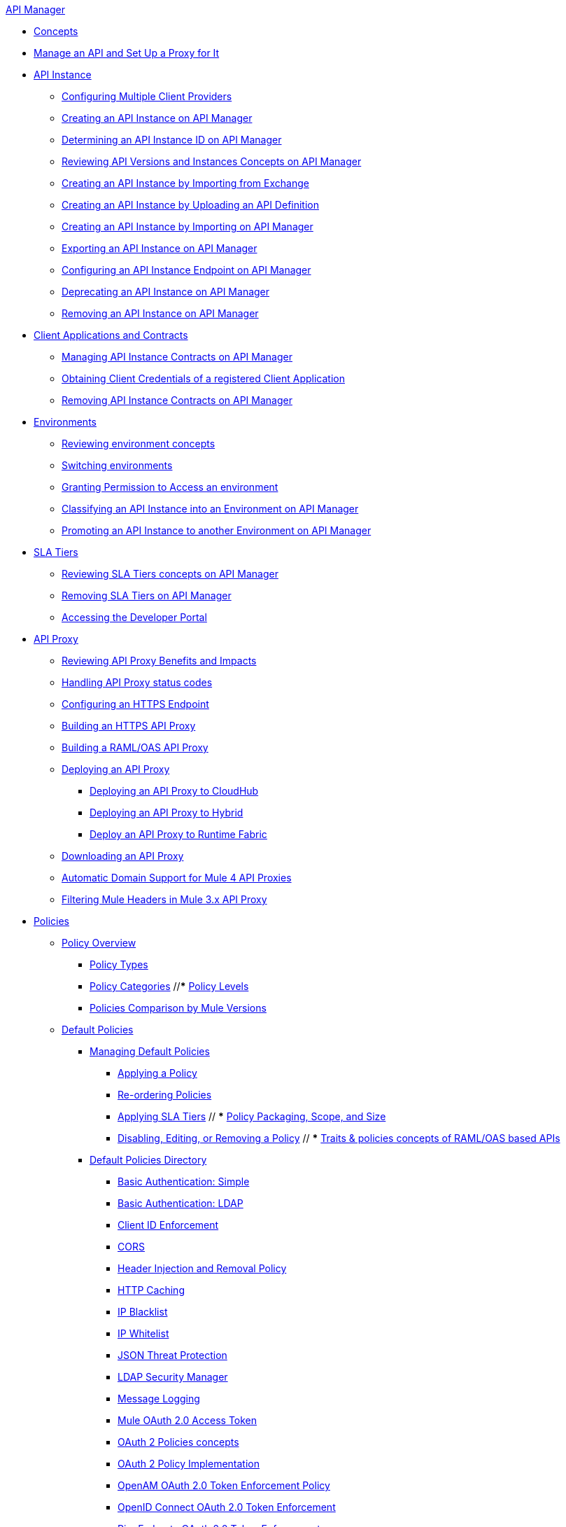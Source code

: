 .xref:index.adoc[API Manager]
* xref:latest-overview-concept.adoc[Concepts]
* xref:getting-started-proxy.adoc[Manage an API and Set Up a Proxy for It]
* xref:api-instance-landing-page.adoc[API Instance]
 ** xref:configure-multiple-credential-providers.adoc[Configuring Multiple Client Providers]
 ** xref:create-instance-task.adoc[Creating an API Instance on API Manager]
 ** xref:find-api-id-task.adoc[Determining an API Instance ID on API Manager]
 ** xref:manage-versions-instances-concept.adoc[Reviewing API Versions and Instances Concepts on API Manager]
 ** xref:manage-exchange-api-task.adoc[Creating an API Instance by Importing from Exchange]
 ** xref:create-new-api-task.adoc[Creating an API Instance by Uploading an API Definition]
 ** xref:import-api-task.adoc[Creating an API Instance by Importing on API Manager]
 ** xref:export-api-latest-task.adoc[Exporting an API Instance on API Manager]
 ** xref:configure-api-task.adoc[Configuring an API Instance Endpoint on API Manager]
 ** xref:deprecate-api-latest-task.adoc[Deprecating an API Instance on API Manager]
 ** xref:delete-api-task.adoc[Removing an API Instance on API Manager]
* xref:api-contracts-landing-page.adoc[Client Applications and Contracts]
 ** xref:manage-client-apps-latest-task.adoc[Managing API Instance Contracts on API Manager]
 ** xref:access-client-app-id-task.adoc[Obtaining Client Credentials of a registered Client Application]
 ** xref:remove-client-app-latest-task.adoc[Removing API Instance Contracts on API Manager]
* xref:api-environments.adoc[Environments]
 ** xref:environments-concept.adoc[Reviewing environment concepts]
 ** xref:switch-environment-task.adoc[Switching environments]
 ** xref:environment-permission-task.adoc[Granting Permission to Access an environment]
 ** xref:classify-api-task.adoc[Classifying an API Instance into an Environment on API Manager]
 ** xref:promote-api-task.adoc[Promoting an API Instance to another Environment on API Manager]
* xref:api-sla-tiers.adoc[SLA Tiers]
 ** xref:defining-sla-tiers.adoc[Reviewing SLA Tiers concepts on API Manager]
 ** xref:delete-sla-tier-task.adoc[Removing SLA Tiers on API Manager]
 ** xref:access-developer-portal-task.adoc[Accessing the Developer Portal]
* xref:api-proxy-landing-page.adoc[API Proxy]
 ** xref:proxy-advantages.adoc[Reviewing API Proxy Benefits and Impacts]
 ** xref:wsdl-raml-http-proxy-reference.adoc[Handling API Proxy status codes]
 ** xref:https-reference.adoc[Configuring an HTTPS Endpoint]
 ** xref:building-https-proxy.adoc[Building an HTTPS API Proxy]
 ** xref:proxy-deploy-raml-oas-proxy.adoc[Building a RAML/OAS API Proxy]
 ** xref:proxy-latest-concept.adoc[Deploying an API Proxy]
 *** xref:proxy-deploy-cloudhub-latest-task.adoc[Deploying an API Proxy to CloudHub]
 *** xref:proxy-deploy-hybrid-latest-task.adoc[Deploying an API Proxy to Hybrid]
 *** xref:proxy-deploy-runtime-fabric.adoc[Deploy an API Proxy to Runtime Fabric]
 ** xref:download-proxy-task.adoc[Downloading an API Proxy]
 ** xref:proxy-domain-support.adoc[Automatic Domain Support for Mule 4 API Proxies]
 ** xref:proxy-mule3-elements.adoc[Filtering Mule Headers in Mule 3.x API Proxy]
* xref:policies-landing-page.adoc[Policies]
 ** xref:policies-policy-overview.adoc[Policy Overview]
  *** xref:policies-policy-types.adoc[Policy Types]
  *** xref:policies-policy-categories.adoc[Policy Categories]
  //*** xref:policies-policy-level.adoc[Policy Levels]
  *** xref:policies-compare-mule3-and-mule4.adoc[Policies Comparison by Mule Versions]
 ** xref:policies-mule4.adoc[Default Policies]
  *** xref:policies-managing-default-policies.adoc[Managing Default Policies]
  **** xref:using-policies.adoc[Applying a Policy]
  **** xref:re-order-policies-task.adoc[Re-ordering Policies]
  **** xref:tutorial-manage-an-api.adoc[Applying SLA Tiers]
 // *** xref:policy-scope-size-concept.adoc[Policy Packaging, Scope, and Size]
  **** xref:disable-edit-remove-task.adoc[Disabling, Editing, or Removing a Policy]
  // *** xref:prepare-raml-task.adoc[Traits & policies concepts of RAML/OAS based APIs]
   *** xref:policies-ootb-landing-page.adoc[Default Policies Directory]
   **** xref:basic-authentication-simple-concept.adoc[Basic Authentication: Simple]
   **** xref:basic-authentication-ldap-concept.adoc[Basic Authentication: LDAP]
   **** xref:client-id-based-policies.adoc[Client ID Enforcement]
   **** xref:cors-policy.adoc[CORS]
   **** xref:header-inject-remove-task.adoc[Header Injection and Removal Policy]
   **** xref:http-caching-policy.adoc[HTTP Caching]
   **** xref:ip-blacklist.adoc[IP Blacklist]
   **** xref:ip-whitelist.adoc[IP Whitelist]
   **** xref:apply-configure-json-threat-task.adoc[JSON Threat Protection]
   **** xref:ldap-security-manager.adoc[LDAP Security Manager]
   **** xref:message-logging-policy.adoc[Message Logging]
   **** xref:external-oauth-2.0-token-validation-policy.adoc[Mule OAuth 2.0 Access Token]
   **** xref:oauth2-policies-new.adoc[OAuth 2 Policies concepts]
   **** xref:oauth-policy-implementation-concept.adoc[OAuth 2 Policy Implementation]
   **** xref:openam-oauth-token-enforcement-policy.adoc[OpenAM OAuth 2.0 Token Enforcement Policy]
   **** xref:policy-openid-connect.adoc[OpenID Connect OAuth 2.0 Token Enforcement]
   **** xref:policy-ping-federate.adoc[PingFederate OAuth 2.0 Token Enforcement]
   **** xref:apply-oauth-token-policy-task.adoc[OAuth 2.0 Token Validation]
   **** xref:rate-limiting-and-throttling.adoc[Rate Limiting and Throttling]
   **** xref:configure-rate-limiting-task.adoc[Rate Limiting Policy v1.0.0 or v1.1.0]
   **** xref:rate-limit-1.2.0-task.adoc[Rate Limiting Policy v1.2.0]
   **** xref:rate-limiting-and-throttling-sla-based-policies.adoc[Rate Limiting - SLA-Based Policies concepts]
   **** xref:spike-control-reference.adoc[Spike Control]
   **** xref:throttling-rate-limit-concept.adoc[Throttling and Rate Limiting]
   **** xref:apply-configure-xml-threat-task.adoc[XML Threat Protection]
   **** xref:policy-mule4-jwt-validation.adoc[JWT Validation]
   **** xref:policy-mule4-tokenization.adoc[Tokenization Policy]
   **** xref:policy-mule4-detokenization.adoc[Detokenization Policy]
  ** xref:policies-custom-landing-page.adoc[Custom Policies]
   *** xref:custom-policy-getting-started.adoc[Custom Policy Development Lifecycle]
   *** xref:custom-policy-examples.adoc[Custom Policy Examples]
    **** xref:custom-response-policy-example.adoc[Response Policy]
    **** xref:custom-policy-set-authentication-example.adoc[Event Authentication Extension Policy]
  *** xref:policies-managing-custom-policies.adoc[Managing Online Custom Policies]
   **** xref:custom-policy-packaging-policy.adoc[Packaging a Custom Policy]
   **** xref:custom-policy-uploading-to-exchange.adoc[Uploading a Custom Policy to Exchange]
   **** xref:custom-policy-4-reference.adoc[Reviewing Custom Policy concepts]
   **** xref:http-policy-transform.adoc[Reviewing HTTP Policy Transform Extension]
   //**** xref:add-remove-headers-concept.adoc[Adding/Removing headers Custom Policy example]
    //***** xref:add-remove-headers-latest-task.adoc[Adding/Removing Headers Custom Policy]
    //***** xref:add-remove-headers.adoc[Testing Adding/Removing headers Custom Policy example]
   **** xref:caching-in-a-custom-policy-mule-4.adoc[Caching in a Custom Policy for Mule 4]
  *** xref:policies-custom-offline-landing-page.adoc[Managing Offline Custom Policies]
   **** xref:offline-policy-task.adoc[Applying Offline Custom Policies]
   **** xref:offline-remove-task.adoc[Removing Offline Custom Policies]
 ** xref:automated-policies-landing-page.adoc[Automated Policies]
  *** xref:automated-policy-apply.adoc[Applying Automated Policies]
 ** xref:resource-level-policies-about.adoc[Resource Level Policies]
  *** xref:configure-uri-template-regex.adoc[Configure URI Template Regex]
  *** xref:disable-outbound-policies.adoc[Disable Outbound Policies]
 ** xref:policies-mule3.adoc[Policies in Mule 3]
  *** xref:policy-mule3-available-policies.adoc[Categories]
  *** xref:policy-mule3-using-policies.adoc[Applying a Policy]
  *** xref:policy-mule3-setting-your-api-url.adoc[Setting the API URL]
  *** xref:policy-mule3-reorder-policies-task.adoc[Re-ordering Policies]
  *** xref:policy-mule3-tutorial-manage-an-api.adoc[Applying a Policy and SLA Tier]
  *** xref:policy-mule3-resource-level-policies.adoc[Resource Level Policies]
  *** xref:policy-mule3-prepare-raml.adoc[Traits & policies concepts of RAML based APIs]
  *** xref:policy-mule3-disable-edit-remove.adoc[Disabling, Editing, or Removing a Policy]
  *** xref:policy-mule3-provided-policies.adoc[Provided Policies]
   **** xref:policy-mule3-add-headers-policy.adoc[Header Injection Policy]
   **** xref:policy-mule3-remove-headers-policy.adoc[Header Removal Policy]
   **** xref:policy-mule3-cors-policy.adoc[CORS]
   **** xref:policy-mule3-client-id-based-policies.adoc[Client ID Enforcement]
   **** xref:policy-mule3-http-basic-authentication-policy.adoc[HTTP Basic Authentication Policy]
   **** xref:policy-mule3-ip-blacklist.adoc[IP Blacklist]
   **** xref:policy-mule3-ip-whitelist.adoc[IP Whitelist]
   **** xref:policy-mule3-json-threat.adoc[JSON Threat Protection]
   **** xref:policy-mule3-xml-threat.adoc[XML Threat Protection]
   **** xref:policy-mule3-ldap-security-manager.adoc[LDAP Security Manager]
   **** xref:policy-mule3-simple-security-manager.adoc[Simple Security Manager]
   **** xref:policy-mule3-throttling-rate-limit.adoc[Throttling and Rate Limiting]
   **** xref:policy-mule3-rate-limiting-and-throttling-sla-based-policies.adoc[Rate Limiting and Throttling - SLA-Based]
   **** xref:policy-mule3-apply-rate-limiting.adoc[Rate Limiting Policy]
   **** xref:policy-mule3-rate-limiting-and-throttling.adoc[Rate Limiting and Throttling]
   **** xref:policy-mule3-aes-oauth-faq.adoc[OAuth 2 Policies]
   **** xref:policy-mule3-mule-oauth-2.0-token-validation-policy.adoc[Mule OAuth 2.0 Access Token]
   **** xref:policy-mule3-openam-oauth-token-enforcement-policy.adoc[OpenAM OAuth 2.0 Token Enforcement Policy]
   **** xref:policy-mule3-apply-oauth-token-policy.adoc[OAuth 2.0 Token Validation]
  *** xref:policy-mule3-custom-policies.adoc[Custom Policies]
   **** xref:policy-mule3-creating-custom-policy.adoc[Creating a Custom Policy]
   **** xref:custom-response-policy-example.adoc[Custom Policy Example]
   **** xref:policy-mule3-custom-policy-references.adoc[Configuration and Definition File Reference]
   **** xref:policy-mule3-pointcut-reference.adoc[Pointcut Reference]
   **** xref:policy-mule3-resource-level-custom-policy.adoc[Enable a Resource Level Support for a Custom Policy]
   **** xref:change-custom-policy-mule3.adoc[Change a Custom Policy Version]
* xref:runtime-agw-landing-page.adoc[Runtime]
 ** xref:api-gateway-capabilities-mule4.adoc[Reviewing API Gateway capabilities]
 ** xref:org-credentials-config-mule4.adoc[Configuring Organization Credentials in Mule Runtime 4]
 ** xref:configure-policy-template-source.adoc[Configuring Policy Template Source in Mule Runtime 4]
 ** xref:org-credentials-config-mule3.adoc[Configuring Organization Credentials in Mule Runtime 3]
 ** xref:api-gateway-encryption-mule4.adoc[Gateway Startup Encryption in Mule 4]
 ** xref:api-gateway-encryption-mule3.adoc[Gateway Startup Encryption in Mule 3]
 ** xref:gatekeeper.adoc[Gatekeeper Enhanced Security]
 ** xref:api-auto-discovery-new-concept.adoc[Reviewing API Gateway API Autodiscovery concepts]
 ** xref:configure-autodiscovery-4-task.adoc[Configuring API Gateway API Autodiscovery in a Mule 4 Application]
 ** xref:configure-autodiscovery-3-task.adoc[Configuring API Gateway API Autodiscovery in a Mule 3 Application]
 ** xref:runtime-urls-whitelist.adoc[Ports, IPs and hostnames whitelist]
* xref:analytics-landing-page.adoc[Analytics]
 ** xref:viewing-api-analytics.adoc[Reviewing Analytics usage]
 ** xref:analytics-chart.adoc[Reviewing API Manager Analytics charts usage]
 ** xref:analytics-event-api.adoc[Reviewing Analytics Event API]
 ** xref:analytics-event-forward.adoc[Reviewing Analytics Event Forwarding]
* xref:mule-oauth-provider-landing-page.adoc[Mule OAuth 2.0 Provider]
 ** xref:about-configure-api-for-oauth.adoc[OAuth 2.0 Policy Prerequisites]
 ** xref:external-oauth-2.0-token-validation-policy.adoc[Mule OAuth 2.0 Access Token Policy usage]
 ** xref:oauth-dance-about.adoc[OAuth 2.0 Dance]
 ** xref:oauth-grant-types-about.adoc[OAuth 2.0 Grant Types]
* xref:alerts-landing-page.adoc[Alerts]
 ** xref:using-api-alerts.adoc[Reviewing Alerts concepts]
 ** xref:add-api-alert-task.adoc[Adding an API Alert]
 ** xref:test-alert-task.adoc[Testing an API Alert]
 ** xref:view-delete-alerts-task.adoc[Viewing and Deleting API Alerts]
 ** xref:edit-enable-disable-alerts-task.adoc[Editing, Enabling, or Disabling API Alerts]
* xref:troubleshooting-landing-page.adoc[Troubleshooting]
 ** xref:troubleshooting-config-properties-apiid-error.adoc[Deployment Error When Creating Policies]
 ** xref:troubleshooting-archetype-error-when-creating-policy.adoc[Deployment Error When Configuring Autodiscovery]
